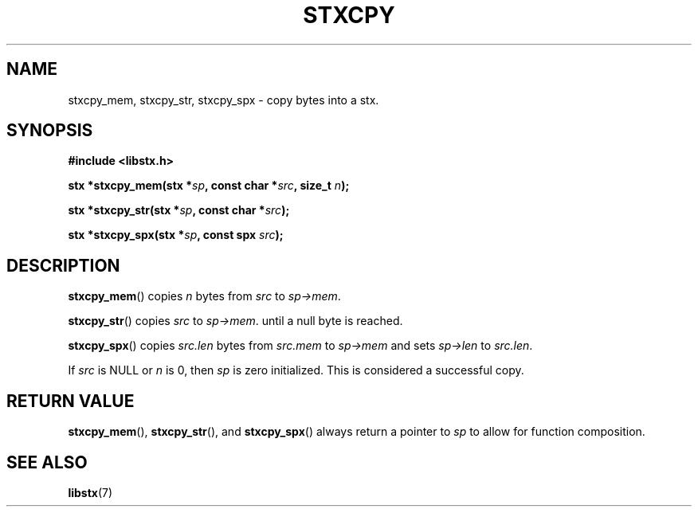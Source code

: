 .TH STXCPY 3 libstx
.SH NAME
stxcpy_mem, stxcpy_str, stxcpy_spx - copy bytes into a stx.
.SH SYNOPSIS
.B #include <libstx.h>

.B stx *stxcpy_mem(stx *\fIsp\fP, const char *\fIsrc\fP, size_t \fIn\fP);

.B stx *stxcpy_str(stx *\fIsp\fP, const char *\fIsrc\fP);

.B stx *stxcpy_spx(stx *\fIsp\fP, const spx \fIsrc\fP);
.SH DESCRIPTION
.BR stxcpy_mem ()
copies
.I n
bytes from
.I src
to
.IR sp->mem .
.P
.BR stxcpy_str ()
copies
.I src
to
.IR sp->mem .
until a null byte is reached.
.P
.BR stxcpy_spx ()
copies
.I src.len
bytes from
.I src.mem
to
.I sp->mem
and sets
.I sp->len
to
.IR src.len .
.P
If
.I src
is NULL or
.I n
is 0, then
.IR sp
is zero initialized. This is considered a successful copy.
.SH RETURN VALUE
.BR stxcpy_mem (),
.BR stxcpy_str (),
and
.BR stxcpy_spx ()
always return a pointer to
.I sp
to allow for function composition.
.SH SEE ALSO
.BR libstx (7)
